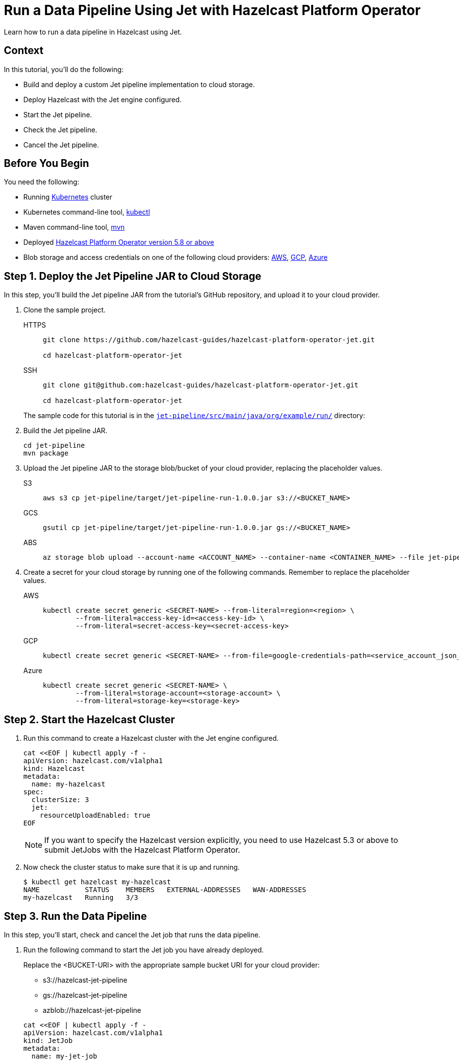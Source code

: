 = Run a Data Pipeline Using Jet with Hazelcast Platform Operator
:page-layout: tutorial
:page-product: operator
:page-categories: Cloud Native
:page-lang: go, java, node, python
:page-enterprise: true
:page-est-time: 20 mins
:github-directory: https://github.com/hazelcast-guides/hazelcast-platform-operator-jet
:description: Learn how to run a data pipeline in Hazelcast using Jet.

{description}

== Context
In this tutorial, you'll do the following:

- Build and deploy a custom Jet pipeline implementation to cloud storage.

- Deploy Hazelcast with the Jet engine configured.

- Start the Jet pipeline.

- Check the Jet pipeline.

- Cancel the Jet pipeline.

== Before You Begin

You need the following:

* Running https://kubernetes.io/[Kubernetes] cluster
* Kubernetes command-line tool, https://kubernetes.io/docs/tasks/tools/#kubectl[kubectl]
* Maven command-line tool, https://maven.apache.org/download.cgi[mvn]
* Deployed xref:operator:ROOT:index.adoc[Hazelcast Platform Operator version 5.8 or above]
* Blob storage and access credentials on one of the following cloud providers: https://aws.amazon.com/s3/[AWS], https://cloud.google.com/storage/[GCP], https://azure.microsoft.com/en-us/services/storage/blobs/[Azure]

== Step 1. Deploy the Jet Pipeline JAR to Cloud Storage

In this step, you’ll build the Jet pipeline JAR from the tutorial’s GitHub repository, and upload it to your cloud provider.

. Clone the sample project.

+
[tabs]
====
HTTPS::
+
--
```bash
git clone https://github.com/hazelcast-guides/hazelcast-platform-operator-jet.git

cd hazelcast-platform-operator-jet
```
--
SSH::
+
--
```bash
git clone git@github.com:hazelcast-guides/hazelcast-platform-operator-jet.git

cd hazelcast-platform-operator-jet
```
--
====

+
The sample code for this tutorial is in the link:{github-directory}/tree/master/jet-pipeline/src/main/java/org/example/run[`jet-pipeline/src/main/java/org/example/run/`] directory:

. Build the Jet pipeline JAR.

+
[source, shell]
----
cd jet-pipeline
mvn package
----

. Upload the Jet pipeline JAR to the storage blob/bucket of your cloud provider, replacing the placeholder values.

+
[tabs]
====

S3::
+
--
[source,bash]
----
aws s3 cp jet-pipeline/target/jet-pipeline-run-1.0.0.jar s3://<BUCKET_NAME>
----
--

GCS::
+
--
[source,bash]
----
gsutil cp jet-pipeline/target/jet-pipeline-run-1.0.0.jar gs://<BUCKET_NAME>
----
--

ABS::
+
--
[source,bash]
----
az storage blob upload --account-name <ACCOUNT_NAME> --container-name <CONTAINER_NAME> --file jet-pipeline/target/jet-pipeline-run-1.0.0.jar
----
--

====

. Create a secret for your cloud storage by running one of the following commands. Remember to replace the placeholder values.

+
[tabs]
====

AWS::
+
--
[source,bash]
----
kubectl create secret generic <SECRET-NAME> --from-literal=region=<region> \
	--from-literal=access-key-id=<access-key-id> \
	--from-literal=secret-access-key=<secret-access-key>
----
--

GCP::
+
--
[source,bash]
----
kubectl create secret generic <SECRET-NAME> --from-file=google-credentials-path=<service_account_json_file>
----
--

Azure::
+
--
[source,bash]
----
kubectl create secret generic <SECRET-NAME> \
	--from-literal=storage-account=<storage-account> \
	--from-literal=storage-key=<storage-key>
----
--

====

== Step 2. Start the Hazelcast Cluster

. Run this command to create a Hazelcast cluster with the Jet engine configured.

+
[source, shell]
----
cat <<EOF | kubectl apply -f -
apiVersion: hazelcast.com/v1alpha1
kind: Hazelcast
metadata:
  name: my-hazelcast
spec:
  clusterSize: 3
  jet:
    resourceUploadEnabled: true
EOF
----
+

NOTE: If you want to specify the Hazelcast version explicitly, you need to use Hazelcast 5.3 or above to submit JetJobs with the Hazelcast Platform Operator.

. Now check the cluster status to make sure that it is up and running.

+
[source, shell]
----
$ kubectl get hazelcast my-hazelcast
NAME           STATUS    MEMBERS   EXTERNAL-ADDRESSES   WAN-ADDRESSES
my-hazelcast   Running   3/3
----

== Step 3. Run the Data Pipeline

In this step, you’ll start, check and cancel the Jet job that runs the data pipeline.

. Run the following command to start the Jet job you have already deployed.

+
Replace the <BUCKET-URI> with the appropriate sample bucket URI for your cloud provider:
+
- s3://hazelcast-jet-pipeline
- gs://hazelcast-jet-pipeline
- azblob://hazelcast-jet-pipeline

+
[source, shell]
----
cat <<EOF | kubectl apply -f -
apiVersion: hazelcast.com/v1alpha1
kind: JetJob
metadata:
  name: my-jet-job
spec:
  hazelcastResourceName: my-hazelcast
  state: Running
  jarName: jet-pipeline-run-1.0.0.jar
  bucketConfig:
    bucketURI: "<BUCKET-URI>"
    secretName: <SECRET-NAME>
EOF
----

. Check status of the Jet job.

+
[source,bash]
----
kubectl get jetjob my-jet-job -w
----
+
The output will look something like this. Wait until the `Running` status is displayed.
+
[source,bash]
----
NAME         STATUS    ID                   SUBMISSIONTIME         COMPLETIONTIME
my-jet-job   Starting  0
my-jet-job   Running   732187341048774657   2023-07-14T10:51:06Z
----

. To see the output of the Jet pipeline in the logs, run the following command.

+
[source,bash]
----
kubectl logs -l app.kubernetes.io/name=hazelcast -c hazelcast | grep sequence
----
+
The logs of the Jet pipeline are displayed in the output.
+
[source,bash]
----
{"time":"2023-07-14T10:51:06,679", "logger": "com.hazelcast.jet.impl.connector.WriteLoggerP", "level": "INFO", "msg": "[172.17.0.6]:5702 [dev] [5.3.1] [my-jet-job/loggerSink#0] SimpleEvent(timestamp=10:51:06.000, sequence=0) "}
{"time":"2023-07-14T10:51:07,675", "logger": "com.hazelcast.jet.impl.connector.WriteLoggerP", "level": "INFO", "msg": "[172.17.0.6]:5702 [dev] [5.3.1] [my-jet-job/loggerSink#0] SimpleEvent(timestamp=10:51:07.000, sequence=1) "}
{"time":"2023-07-14T10:51:08,681", "logger": "com.hazelcast.jet.impl.connector.WriteLoggerP", "level": "INFO", "msg": "[172.17.0.6]:5702 [dev] [5.3.1] [my-jet-job/loggerSink#0] SimpleEvent(timestamp=10:51:08.000, sequence=2) "}
{"time":"2023-07-14T10:51:09,679", "logger": "com.hazelcast.jet.impl.connector.WriteLoggerP", "level": "INFO", "msg": "[172.17.0.6]:5702 [dev] [5.3.1] [my-jet-job/loggerSink#0] SimpleEvent(timestamp=10:51:09.000, sequence=3) "}
{"time":"2023-07-14T10:51:10,682", "logger": "com.hazelcast.jet.impl.connector.WriteLoggerP", "level": "INFO", "msg": "[172.17.0.6]:5702 [dev] [5.3.1] [my-jet-job/loggerSink#0] SimpleEvent(timestamp=10:51:10.000, sequence=4) "}
{"time":"2023-07-14T10:51:11,678", "logger": "com.hazelcast.jet.impl.connector.WriteLoggerP", "level": "INFO", "msg": "[172.17.0.6]:5702 [dev] [5.3.1] [my-jet-job/loggerSink#0] SimpleEvent(timestamp=10:51:11.000, sequence=5) "}
{"time":"2023-07-14T10:51:12,677", "logger": "com.hazelcast.jet.impl.connector.WriteLoggerP", "level": "INFO", "msg": "[172.17.0.6]:5702 [dev] [5.3.1] [my-jet-job/loggerSink#0] SimpleEvent(timestamp=10:51:12.000, sequence=6) "}
....
....
----

. Now, cancel the Jet job by setting the `spec.state` to `Canceled`. Use one of the following options.

+
a) Run the following command to cancel the JetJob, using `kubectl apply` command.
+
[source, shell]
----
cat <<EOF | kubectl apply -f -
apiVersion: hazelcast.com/v1alpha1
kind: JetJob
metadata:
  name: my-jet-job
spec:
  hazelcastResourceName: my-hazelcast
  state: Canceled
  jarName: jet-pipeline-run-1.0.0.jar
  bucketConfig:
    bucketURI: "<BUCKET-URI>"
    secretName: <SECRET-NAME>
EOF
----
+
b) Run the following command to cancel the JetJob, using `kubectl patch` command.
+
[source,bash]
----
kubectl patch jetjob my-jet-job -p '{"spec":{"state":"Canceled"}}' --type=merge
----
+

. Now check the Jet job status to make sure the job was cancelled.

+
[source,bash]
----
kubectl get jetjob my-jet-job
----
+
The output shows the Jet job status as `ExecutionFailed`.
+
[source,bash]
----
NAME         STATUS            ID                   SUBMISSIONTIME         COMPLETIONTIME
my-jet-job   ExecutionFailed   732229926463209474   2023-07-14T13:40:19Z   2023-07-14T14:07:51Z
----
+

. Run the following command to see a more detailed message for the status of the Jet job.
+
[source,bash]
----
kubectl get jetjob my-jet-job -o custom-columns=:.status.failureText
----
+
The failure text is displayed in the output.
+
[source,bash]
----
com.hazelcast.jet.impl.exception.CancellationByUserException
      at com.hazelcast.jet.impl.MasterJobContext.createCancellationException(MasterJobContext.java:211)
      at com.hazelcast.jet.impl.MasterJobContext.getErrorFromResponses(MasterJobContext.java:653)
      at com.hazelcast.jet.impl.MasterJobContext.lambda$invokeStartExecution$12(MasterJobContext.java:576)
      at com.hazelcast.jet.impl.MasterContext.lambda$invokeOnParticipant$3(MasterContext.java:376)
      ....
      ....
----

== Step 4. Clean Up

To clean up all the resources you created during the tutorial, and to remove the custom resources and secrets, run the following command:

[source, shell]
----
kubectl delete secret <SECRET-NAME>
kubectl delete $(kubectl get hazelcast -o name)
----

NOTE: Deleting the Hazelcast CR will also delete the Jet jobs linked to it.

== See Also

- xref:operator:ROOT:jet-engine-configuration.adoc[]
- xref:operator:ROOT:jet-job-configuration.adoc[]
